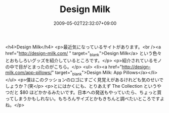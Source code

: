 #+TITLE: Design Milk
#+DATE: 2009-05-02T22:32:07+09:00
#+DRAFT: false
#+TAGS: 過去記事インポート

<h4>Design Milk</h4>
<p>最近気になっているサイトがあります。<br /><a href="http://design-milk.com/ " target="_blank">Design Milk</a> という色々とおもしろいグッズを紹介しているところです。</p>
<p>紹介されているモノの中で目がとまったのがこちら。</p>
<ul>
<li><a href="http://design-milk.com/app-pillows/" target="_blank">Design Milk: App Pillows</a></li>
</ul>
<p>僕はこのクッションのロゴにすごく見覚えがあるけれども気のせいでしょうか？(笑</p>
<p>とにはかくにも、とりあえず The Collection というやつだと $80 ほどかかるみたいです。日本への発送もやっていたら、ちょっと買ってしまうかもしれない。もちろんサイズとかもきちんと調べたいところですよね。</p>
